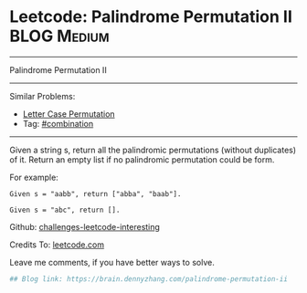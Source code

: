 * Leetcode: Palindrome Permutation II                                              :BLOG:Medium:
#+STARTUP: showeverything
#+OPTIONS: toc:nil \n:t ^:nil creator:nil d:nil
:PROPERTIES:
:type:     combination, codetemplate, backtracking
:END:
---------------------------------------------------------------------
Palindrome Permutation II
---------------------------------------------------------------------
Similar Problems:
- [[https://brain.dennyzhang.com/letter-case-permutation][Letter Case Permutation]]
- Tag: [[https://brain.dennyzhang.com/tag/combination][#combination]]
---------------------------------------------------------------------
Given a string s, return all the palindromic permutations (without duplicates) of it. Return an empty list if no palindromic permutation could be form.

For example:
#+BEGIN_EXAMPLE
Given s = "aabb", return ["abba", "baab"].

Given s = "abc", return [].
#+END_EXAMPLE

Github: [[url-external:https://github.com/DennyZhang/challenges-leetcode-interesting/tree/master/palindrome-permutation-ii][challenges-leetcode-interesting]]

Credits To: [[url-external:https://leetcode.com/problems/palindrome-permutation-ii/description/][leetcode.com]]

Leave me comments, if you have better ways to solve.

#+BEGIN_SRC python
## Blog link: https://brain.dennyzhang.com/palindrome-permutation-ii
#+END_SRC
